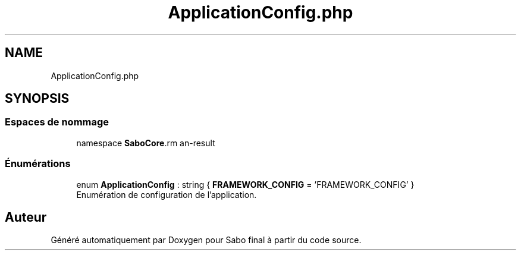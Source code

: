 .TH "ApplicationConfig.php" 3 "Mardi 23 Juillet 2024" "Version 1.1.1" "Sabo final" \" -*- nroff -*-
.ad l
.nh
.SH NAME
ApplicationConfig.php
.SH SYNOPSIS
.br
.PP
.SS "Espaces de nommage"

.in +1c
.ti -1c
.RI "namespace \fBSaboCore\\Config\fP"
.br
.in -1c
.SS "Énumérations"

.in +1c
.ti -1c
.RI "enum \fBApplicationConfig\fP : string { \fBFRAMEWORK_CONFIG\fP = 'FRAMEWORK_CONFIG' }"
.br
.RI "Enumération de configuration de l'application\&. "
.in -1c
.SH "Auteur"
.PP 
Généré automatiquement par Doxygen pour Sabo final à partir du code source\&.

